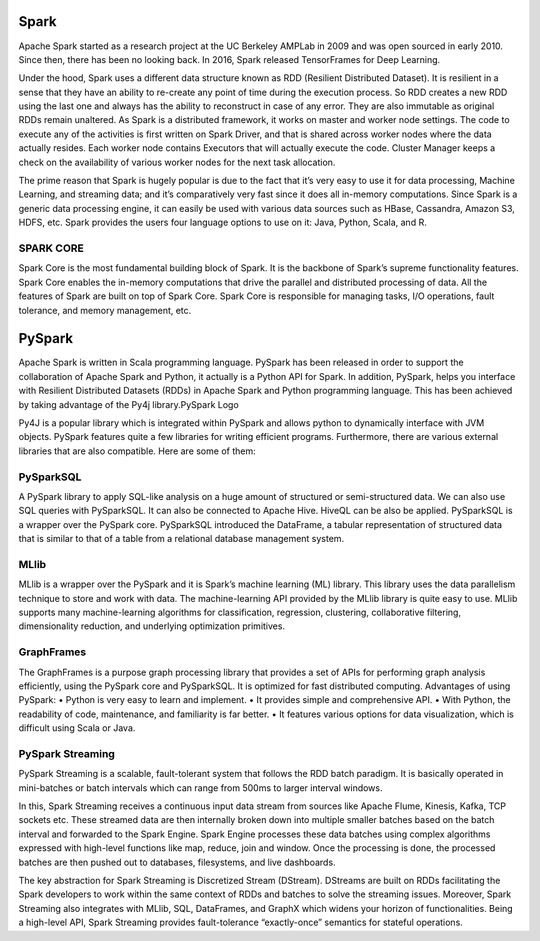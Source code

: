 ===============
Spark
===============
Apache Spark started as a research project at the UC Berkeley AMPLab in 2009 and was open sourced in early 2010. Since then, there has been no looking back. In 2016, Spark released TensorFrames for Deep Learning.

.. image:: Spark-History.jpg
   :width: 400px
   
Under the hood, Spark uses a different data structure known as RDD (Resilient Distributed Dataset). It is resilient in a sense that they have an ability to re-create any point of time during the execution process. So RDD creates a new RDD using the last one and always has the ability to reconstruct in case of any error. They are also immutable as original RDDs remain unaltered. As Spark is a distributed framework, it works on master and worker node settings. The code to execute any of the activities is first written on Spark Driver, and that is shared across worker nodes where the data actually resides. Each worker node contains Executors that will actually execute the code. Cluster Manager keeps a check on the availability of various worker nodes for the next task allocation.

.. image:: Spark-cluster.jpg
   :width: 400px

The prime reason that Spark is hugely popular is due to the fact that it’s very easy to use it for data processing, Machine Learning, and streaming data; and it’s comparatively very fast since it does all in-memory computations. Since Spark is a generic data processing engine, it can easily be used with various data sources such as HBase, Cassandra, Amazon S3, HDFS, etc. Spark provides the users four language options to use on it: Java, Python, Scala, and R.

SPARK CORE
================
Spark Core is the most fundamental building block of Spark. It is the backbone of Spark’s supreme functionality features. Spark Core enables the in-memory computations that drive the parallel and distributed processing of data. All the features of Spark are built on top of Spark Core. Spark Core is responsible for managing tasks, I/O operations, fault tolerance, and memory management, etc.

.. image:: Spark-core.jpg
   :width: 400px

===============
PySpark
===============
Apache Spark is written in Scala programming language. PySpark has been released in order to support the collaboration of Apache Spark and Python, it actually is a Python API for Spark. In addition, PySpark, helps you interface with Resilient Distributed Datasets (RDDs) in Apache Spark and Python programming language. This has been achieved by taking advantage of the Py4j library.PySpark Logo

Py4J is a popular library which is integrated within PySpark and allows python to dynamically interface with JVM objects. PySpark features quite a few libraries for writing efficient programs. Furthermore, there are various external libraries that are also compatible. Here are some of them:

PySparkSQL
===============
A PySpark library to apply SQL-like analysis on a huge amount of structured or semi-structured data. We can also use SQL queries with PySparkSQL. It can also be connected to Apache Hive. HiveQL can be also be applied. PySparkSQL is a wrapper over the PySpark core. PySparkSQL introduced the DataFrame, a tabular representation of structured data that is similar to that of a table from a relational database management system.

MLlib
==============
MLlib is a wrapper over the PySpark and it is Spark’s machine learning (ML) library. This library uses the data parallelism technique to store and work with data. The machine-learning API provided by the MLlib library is quite easy to use. MLlib supports many machine-learning algorithms for classification, regression, clustering, collaborative filtering, dimensionality reduction, and underlying optimization primitives.

GraphFrames
===============
The GraphFrames is a purpose graph processing library that provides a set of APIs for performing graph analysis efficiently, using the PySpark core and PySparkSQL. It is optimized for fast distributed computing.
Advantages of using PySpark: • Python is very easy to learn and implement. • It provides simple and comprehensive API. • With Python, the readability of code, maintenance, and familiarity is far better. • It features various options for data visualization, which is difficult using Scala or Java.

PySpark Streaming
===============
PySpark Streaming is a scalable, fault-tolerant system that follows the RDD batch paradigm. It is basically operated in mini-batches or batch intervals which can range from 500ms to larger interval windows.

In this, Spark Streaming receives a continuous input data stream from sources like Apache Flume, Kinesis, Kafka, TCP sockets etc. These streamed data are then internally broken down into multiple smaller batches based on the batch interval and forwarded to the Spark Engine. Spark Engine processes these data batches using complex algorithms expressed with high-level functions like map, reduce, join and window. Once the processing is done, the processed batches are then pushed out to databases, filesystems, and live dashboards.

.. image:: Pyspark-streaming.png
   :width: 400px

The key abstraction for Spark Streaming is Discretized Stream (DStream). DStreams are built on RDDs facilitating the Spark developers to work within the same context of RDDs and batches to solve the streaming issues. Moreover, Spark Streaming also integrates with MLlib, SQL, DataFrames, and GraphX which widens your horizon of functionalities. Being a high-level API, Spark Streaming provides fault-tolerance “exactly-once” semantics for stateful operations. 
